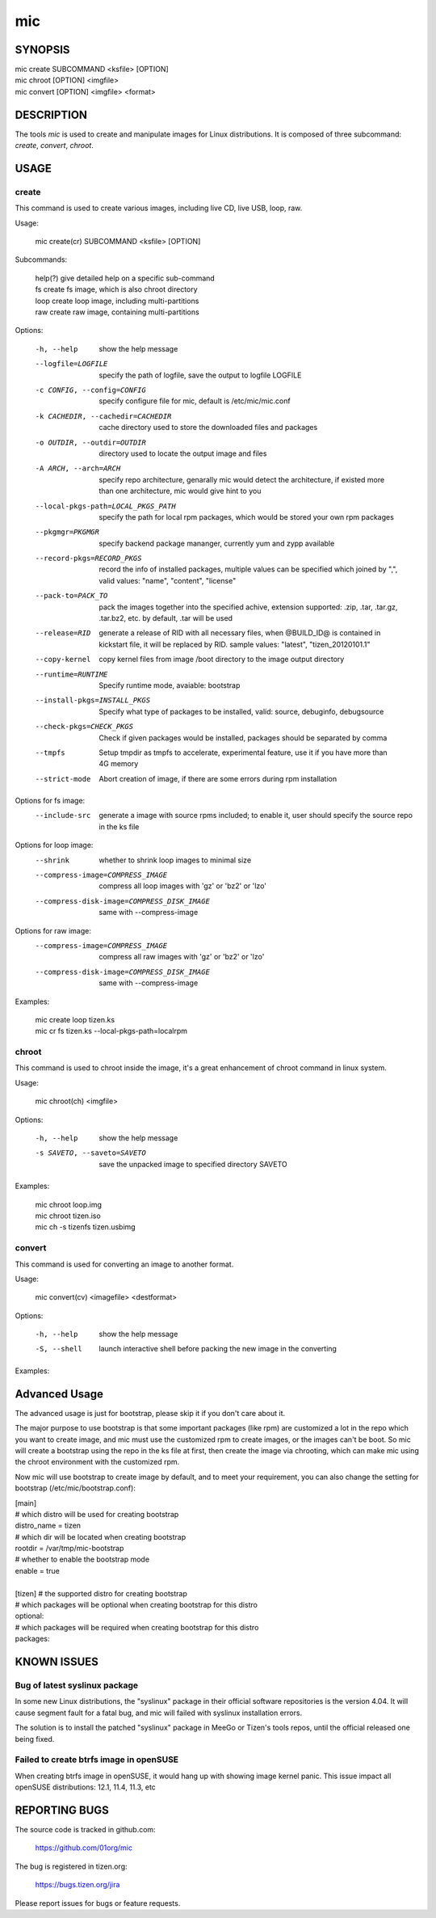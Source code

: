 =====
 mic 
=====

SYNOPSIS
========

| mic create SUBCOMMAND <ksfile> [OPTION]
| mic chroot [OPTION] <imgfile>
| mic convert [OPTION] <imgfile> <format>

DESCRIPTION
===========

The tools `mic` is used to create and manipulate images for Linux distributions.
It is composed of three subcommand: `create`, `convert`, `chroot`.

USAGE
=====

create
------
This command is used to create various images, including live CD, live USB,
loop, raw.

Usage:

 | mic create(cr) SUBCOMMAND <ksfile> [OPTION]

Subcommands:

 | help(?)      give detailed help on a specific sub-command
 | fs           create fs image, which is also chroot directory
 | loop         create loop image, including multi-partitions
 | raw          create raw image, containing multi-partitions

Options:

  -h, --help  show the help message
  --logfile=LOGFILE  specify the path of logfile, save the output to logfile LOGFILE
  -c CONFIG, --config=CONFIG  specify configure file for mic, default is /etc/mic/mic.conf
  -k CACHEDIR, --cachedir=CACHEDIR  cache directory used to store the downloaded files and packages
  -o OUTDIR, --outdir=OUTDIR  directory used to locate the output image and files
  -A ARCH, --arch=ARCH  specify repo architecture, genarally mic would detect the architecture, if existed more than one architecture, mic would give hint to you
  --local-pkgs-path=LOCAL_PKGS_PATH  specify the path for local rpm packages, which would be stored your own rpm packages
  --pkgmgr=PKGMGR  specify backend package mananger, currently yum and zypp available
  --record-pkgs=RECORD_PKGS  record the info of installed packages, multiple values can be specified which joined by ",", valid values: "name", "content", "license"
  --pack-to=PACK_TO   pack the images together into the specified achive, extension supported: .zip, .tar, .tar.gz, .tar.bz2, etc. by default, .tar will be used
  --release=RID  generate a release of RID with all necessary files, when @BUILD_ID@ is contained in kickstart file, it will be replaced by RID. sample values: "latest", "tizen_20120101.1"
  --copy-kernel  copy kernel files from image /boot directory to the image output directory
  --runtime=RUNTIME  Specify  runtime mode, avaiable: bootstrap
  --install-pkgs=INSTALL_PKGS  Specify what type of packages to be installed, valid: source, debuginfo, debugsource
  --check-pkgs=CHECK_PKGS  Check if given packages would be installed, packages should be separated by comma
  --tmpfs  Setup tmpdir as tmpfs to accelerate, experimental feature, use it if you have more than 4G memory
  --strict-mode  Abort creation of image, if there are some errors during rpm installation

Options for fs image:
  --include-src  generate a image with source rpms included; to enable it, user should specify the source repo in the ks file

Options for loop image:
  --shrink       whether to shrink loop images to minimal size
  --compress-image=COMPRESS_IMAGE  compress all loop images with 'gz' or 'bz2' or 'lzo'
  --compress-disk-image=COMPRESS_DISK_IMAGE  same with --compress-image

Options for raw image:
  --compress-image=COMPRESS_IMAGE  compress all raw images with 'gz' or 'bz2' or 'lzo'
  --compress-disk-image=COMPRESS_DISK_IMAGE  same with --compress-image

Examples:

 | mic create loop tizen.ks
 | mic cr fs tizen.ks --local-pkgs-path=localrpm

chroot
------
This command is used to chroot inside the image, it's a great enhancement of chroot command in linux system.

Usage:

 | mic chroot(ch) <imgfile>

Options:

  -h, --help  show the help message
  -s SAVETO, --saveto=SAVETO  save the unpacked image to specified directory SAVETO

Examples:

 | mic chroot loop.img
 | mic chroot tizen.iso
 | mic ch -s tizenfs tizen.usbimg

convert
-------
This command is used for converting an image to another format.

Usage:

 | mic convert(cv) <imagefile> <destformat>

Options:

   -h, --help  show the help message
   -S, --shell  launch interactive shell before packing the new image in the converting

Examples:



Advanced Usage
==============
The advanced usage is just for bootstrap, please skip it if you don't care about it.

The major purpose to use bootstrap is that some important packages (like rpm) are customized
a lot in the repo which you want to create image, and mic must use the customized rpm to
create images, or the images can't be boot. So mic will create a bootstrap using the repo
in the ks file at first, then create the image via chrooting, which can make mic using the
chroot environment with the customized rpm.

Now mic will use bootstrap to create image by default, and to meet your requirement, you can
also change the setting for bootstrap (/etc/mic/bootstrap.conf):

| [main]
| # which distro will be used for creating bootstrap
| distro_name = tizen
| # which dir will be located when creating bootstrap
| rootdir = /var/tmp/mic-bootstrap
| # whether to enable the bootstrap mode
| enable = true
| 
| [tizen] # the supported distro for creating bootstrap
| # which packages will be optional when creating bootstrap for this distro
| optional:
| # which packages will be required when creating bootstrap for this distro
| packages:

KNOWN ISSUES
============
Bug of latest syslinux package
------------------------------
In some new Linux distributions, the "syslinux" package in their official
software repositories is the version 4.04. It will cause segment fault for
a fatal bug, and mic will failed with syslinux installation errors.

The solution is to install the patched "syslinux" package in MeeGo or Tizen's
tools repos, until the official released one being fixed.

Failed to create btrfs image in openSUSE
----------------------------------------
When creating btrfs image in openSUSE, it would hang up with showing image kernel
panic. This issue impact all openSUSE distributions: 12.1, 11.4, 11.3, etc

REPORTING BUGS
==============
The source code is tracked in github.com:

    https://github.com/01org/mic

The bug is registered in tizen.org:

    https://bugs.tizen.org/jira

Please report issues for bugs or feature requests.

